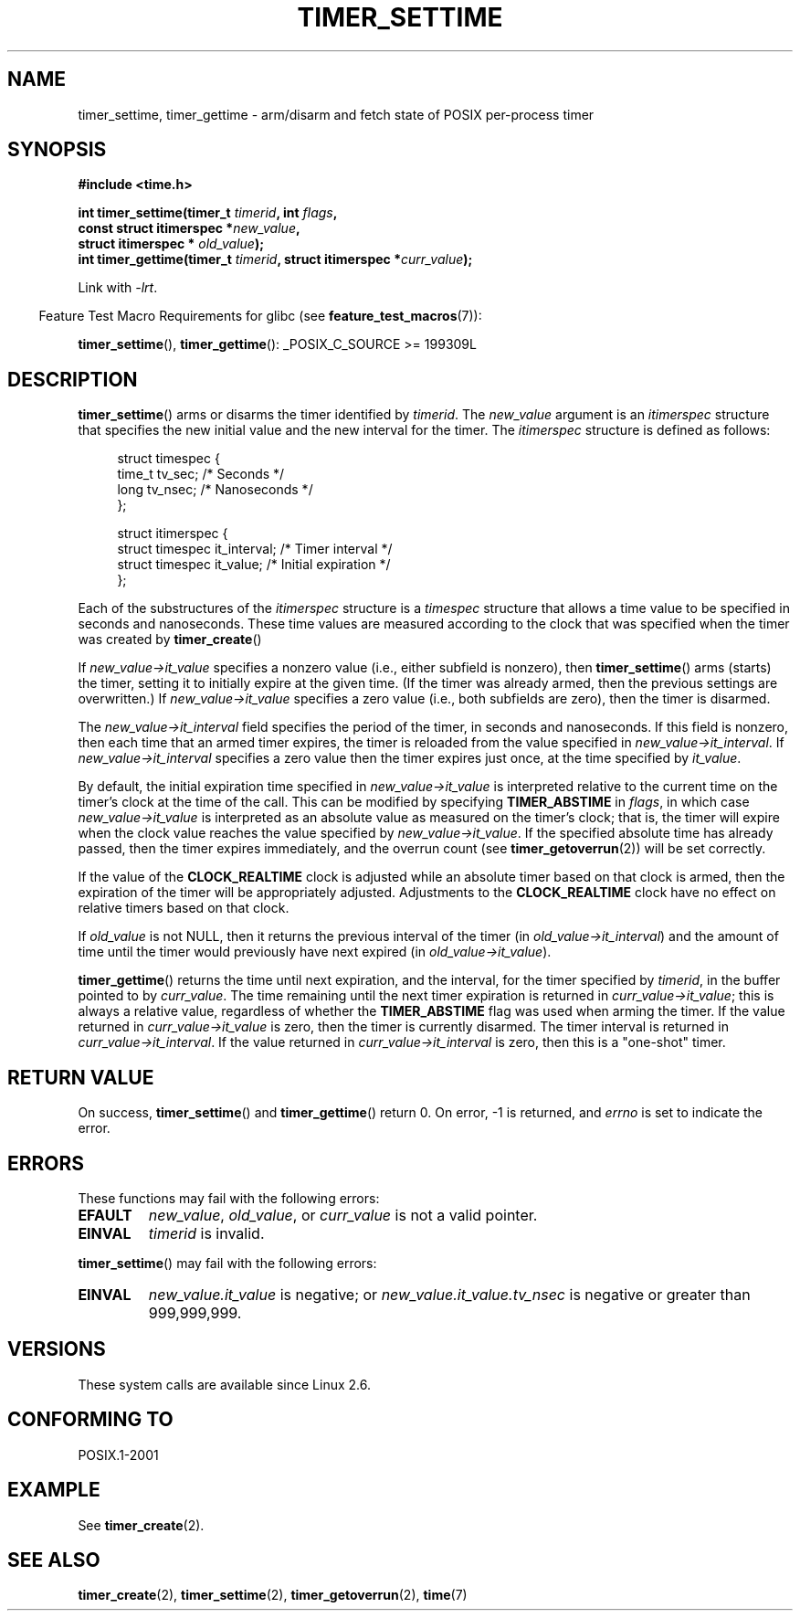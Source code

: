 .\" Copyright (c) 2009 Linux Foundation, written by Michael Kerrisk
.\"     <mtk.manpages@gmail.com>
.\"
.\" Permission is granted to make and distribute verbatim copies of this
.\" manual provided the copyright notice and this permission notice are
.\" preserved on all copies.
.\"
.\" Permission is granted to copy and distribute modified versions of this
.\" manual under the conditions for verbatim copying, provided that the
.\" entire resulting derived work is distributed under the terms of a
.\" permission notice identical to this one.
.\"
.\" Since the Linux kernel and libraries are constantly changing, this
.\" manual page may be incorrect or out-of-date.  The author(s) assume no
.\" responsibility for errors or omissions, or for damages resulting from
.\" the use of the information contained herein.  The author(s) may not
.\" have taken the same level of care in the production of this manual,
.\" which is licensed free of charge, as they might when working
.\" professionally.
.\"
.\" Formatted or processed versions of this manual, if unaccompanied by
.\" the source, must acknowledge the copyright and authors of this work.
.TH TIMER_SETTIME 2 2009-02-20 Linux "Linux Programmer's Manual"
.SH NAME
timer_settime, timer_gettime \- arm/disarm and fetch
state of POSIX per-process timer
.SH SYNOPSIS
.nf
.B  #include <time.h>

.BI "int timer_settime(timer_t " timerid ", int " flags ,
.BI "                  const struct itimerspec *" new_value ,
.BI "                  struct itimerspec * " old_value );
.BI "int timer_gettime(timer_t " timerid ", struct itimerspec *" curr_value );
.fi

Link with \fI\-lrt\fP.
.sp
.in -4n
Feature Test Macro Requirements for glibc (see
.BR feature_test_macros (7)):
.in
.sp
.BR timer_settime (),
.BR timer_gettime ():
_POSIX_C_SOURCE\ >=\ 199309L
.SH DESCRIPTION
.BR timer_settime ()
arms or disarms the timer identified by
.IR timerid .
The
.I new_value
argument is an
.I itimerspec
structure that specifies the new initial value and
the new interval for the timer.
The
.I itimerspec
structure is defined as follows:

.in +4n
.nf
struct timespec {
    time_t tv_sec;                /* Seconds */
    long   tv_nsec;               /* Nanoseconds */
};

struct itimerspec {
    struct timespec it_interval;  /* Timer interval */
    struct timespec it_value;     /* Initial expiration */
};
.fi
.in

Each of the substructures of the
.I itimerspec
structure is a
.I timespec
structure that allows a time value to be specified
in seconds and nanoseconds.
These time values are measured according to the clock
that was specified when the timer was created by
.BR timer_create ()

If
.I new_value->it_value
specifies a nonzero value (i.e., either subfield is nonzero), then
.BR timer_settime ()
arms (starts) the timer,
setting it to initially expire at the given time.
(If the timer was already armed,
then the previous settings are overwritten.)
If
.I new_value->it_value
specifies a zero value
(i.e., both subfields are zero),
then the timer is disarmed.

The
.I new_value->it_interval
field specifies the period of the timer, in seconds and nanoseconds.
If this field is nonzero, then each time that an armed timer expires,
the timer is reloaded from the value specified in
.IR new_value->it_interval .
If
.I new_value->it_interval
specifies a zero value
then the timer expires just once, at the time specified by
.IR it_value .

By default, the initial expiration time specified in
.I new_value->it_value
is interpreted relative to the current time on the timer's
clock at the time of the call.
This can be modified by specifying
.B TIMER_ABSTIME
in
.IR flags ,
in which case
.I new_value->it_value
is interpreted as an absolute value as measured on the timer's clock;
that is, the timer will expire when the clock value reaches the
value specified by
.IR new_value->it_value .
If the specified absolute time has already passed,
then the timer expires immediately,
and the overrun count (see
.BR timer_getoverrun (2))
will be set correctly.
.\" By experiment: the overrun count is set correctly, for CLOCK_REALTIME.

If the value of the
.B CLOCK_REALTIME
clock is adjusted while an absolute timer based on that clock is armed,
then the expiration of the timer will be appropriately adjusted.
Adjustments to the
.B CLOCK_REALTIME
clock have no effect on relative timers based on that clock.
.\" Similar remarks might apply with respect to process and thread CPU time
.\" clocks, but these clocks are not currently (2.6.28) settable on Linux.

If
.I old_value
is not NULL, then it returns the previous interval of the timer (in
.IR old_value->it_interval )
and the amount of time until the timer
would previously have next expired (in
.IR old_value->it_value ).

.BR timer_gettime ()
returns the time until next expiration, and the interval,
for the timer specified by
.IR timerid ,
in the buffer pointed to by
.IR curr_value .
The time remaining until the next timer expiration is returned in
.IR curr_value->it_value ;
this is always a relative value, regardless of whether the
.BR TIMER_ABSTIME
flag was used when arming the timer.
If the value returned in
.IR curr_value->it_value
is zero, then the timer is currently disarmed.
The timer interval is returned in
.IR curr_value->it_interval .
If the value returned in
.IR curr_value->it_interval
is zero, then this is a "one-shot" timer.
.SH RETURN VALUE
On success,
.BR timer_settime ()
and
.BR timer_gettime ()
return 0.
On error, \-1 is returned, and
.I errno
is set to indicate the error.
.SH ERRORS
These functions may fail with the following errors:
.TP
.B EFAULT
.IR new_value ,
.IR old_value ,
or
.I curr_value
is not a valid pointer.
.TP
.B EINVAL
.I timerid
is invalid.
.\" FIXME . eventually: invalid value in flags
.PP
.BR timer_settime ()
may fail with the following errors:
.TP
.B EINVAL
.I new_value.it_value
is negative; or
.I new_value.it_value.tv_nsec
is negative or greater than 999,999,999.
.SH VERSIONS
These system calls are available since Linux 2.6.
.SH CONFORMING TO
POSIX.1-2001
.SH EXAMPLE
See
.BR timer_create (2).
.SH SEE ALSO
.BR timer_create (2),
.BR timer_settime (2),
.BR timer_getoverrun (2),
.BR time (7)
